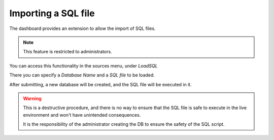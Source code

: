 .. _importing_sql:

====================
Importing a SQL file
====================

The dashboard provides an extension to allow the import of SQL files.

.. note::
   This feature is restricted to administrators.

You can access this functionality in the sources menu, under `LoadSQL`

.. image:: ../_static/images/ImportSQL.png
    :scale: 45%

There you can specify a `Database Name` and a `SQL file` to be loaded.

After submitting, a new database will be created, and the SQL file will be
executed in it.

.. warning::
   This is a destructive procedure, and there is no way to ensure that the
   SQL file is safe to execute in the live environment and won't have
   unintended consequences.

   It is the responsibility of the administrator creating the DB to ensure
   the safety of the SQL script.

.. raw:: html

   <video controls width="640" src="/docs/_static/videos/LoadSQL.mov"></video>
